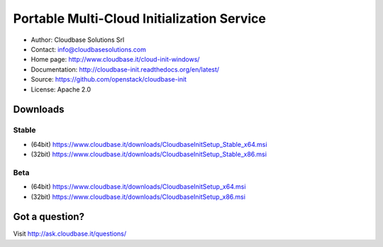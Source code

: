 Portable Multi-Cloud Initialization Service
===========================================

* Author:         Cloudbase Solutions Srl
* Contact:        info@cloudbasesolutions.com
* Home page:      http://www.cloudbase.it/cloud-init-windows/

* Documentation:  http://cloudbase-init.readthedocs.org/en/latest/
* Source:         https://github.com/openstack/cloudbase-init
* License:        Apache 2.0


Downloads
---------

Stable
~~~~~~

* (64bit) https://www.cloudbase.it/downloads/CloudbaseInitSetup_Stable_x64.msi
* (32bit) https://www.cloudbase.it/downloads/CloudbaseInitSetup_Stable_x86.msi

Beta
~~~~

* (64bit) https://www.cloudbase.it/downloads/CloudbaseInitSetup_x64.msi
* (32bit) https://www.cloudbase.it/downloads/CloudbaseInitSetup_x86.msi


Got a question?
---------------

Visit http://ask.cloudbase.it/questions/
